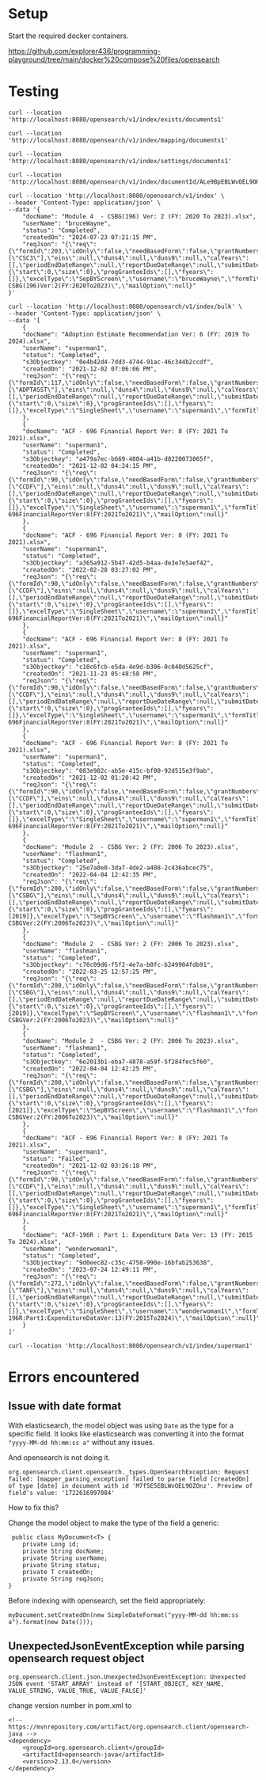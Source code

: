 * Setup

Start the required docker containers.

https://github.com/explorer436/programming-playground/tree/main/docker%20compose%20files/opensearch

* Testing

#+begin_src
curl --location 'http://localhost:8080/opensearch/v1/index/exists/documents1'
#+end_src

#+begin_src
curl --location 'http://localhost:8080/opensearch/v1/index/mapping/documents1'
#+end_src

#+begin_src
curl --location 'http://localhost:8080/opensearch/v1/index/settings/documents1'
#+end_src

#+begin_src
curl --location 'http://localhost:8080/opensearch/v1/index/documentId/ALe9BpEBLWvOEL9OHOmL'
#+end_src

#+begin_src
curl --location 'http://localhost:8080/opensearch/v1/index' \
--header 'Content-Type: application/json' \
--data '{
    "docName": "Module 4  - CSBG(196) Ver: 2 (FY: 2020 To 2023).xlsx",
    "userName": "bruceWayne",
    "status": "Completed",
    "createdOn": "2024-07-23 07:21:15 PM",
    "reqJson": "{\"req\":{\"formId\":203,\"idOnly\":false,\"needBasedForm\":false,\"grantNumbers\":null,\"programAcronyms\":[\"CSC3\"],\"eins\":null,\"duns4\":null,\"duns9\":null,\"calYears\":[],\"periodEndDateRange\":null,\"reportDueDateRange\":null,\"submitDateRange\":null,\"filterBy\":null,\"pagination\":{\"start\":0,\"size\":0},\"progGranteeIds\":[],\"fyears\":[]},\"excelType\":\"SepBYScreen\",\"username\":\"bruceWayne\",\"formTitle\":\"Module4-CSBG(196)Ver:2(FY:2020To2023)\",\"mailOption\":null}"
}'
#+end_src

#+begin_src
curl --location 'http://localhost:8080/opensearch/v1/index/bulk' \
--header 'Content-Type: application/json' \
--data '[
    {
	"docName": "Adoption Estimate Recommendation Ver: 6 (FY: 2019 To 2024).xlsx",
	"userName": "superman1",
	"status": "Completed",
	"s3Objectkey": "0e4b42d4-7dd3-4744-91ac-46c344b2ccdf",
	"createdOn": "2021-12-02 07:06:06 PM",
	"reqJson": "{\"req\":{\"formId\":117,\"idOnly\":false,\"needBasedForm\":false,\"grantNumbers\":null,\"programAcronyms\":[\"ADPTASST\"],\"eins\":null,\"duns4\":null,\"duns9\":null,\"calYears\":[],\"periodEndDateRange\":null,\"reportDueDateRange\":null,\"submitDateRange\":null,\"filterBy\":null,\"pagination\":{\"start\":0,\"size\":0},\"progGranteeIds\":[],\"fyears\":[]},\"excelType\":\"SingleSheet\",\"username\":\"superman1\",\"formTitle\":\"AdoptionEstimateRecommendationVer:6(FY:2019To2024)\",\"mailOption\":null}"
    },
    {
	"docName": "ACF - 696 Financial Report Ver: 8 (FY: 2021 To 2021).xlsx",
	"userName": "superman1",
	"status": "Completed",
	"s3Objectkey": "a479a7ec-b669-4804-a41b-d8220073065f",
	"createdOn": "2021-12-02 04:24:15 PM",
	"reqJson": "{\"req\":{\"formId\":90,\"idOnly\":false,\"needBasedForm\":false,\"grantNumbers\":null,\"programAcronyms\":[\"CCDF\"],\"eins\":null,\"duns4\":null,\"duns9\":null,\"calYears\":[],\"periodEndDateRange\":null,\"reportDueDateRange\":null,\"submitDateRange\":null,\"filterBy\":null,\"pagination\":{\"start\":0,\"size\":0},\"progGranteeIds\":[],\"fyears\":[]},\"excelType\":\"SingleSheet\",\"username\":\"superman1\",\"formTitle\":\"ACF-696FinancialReportVer:8(FY:2021To2021)\",\"mailOption\":null}"
    },
    {
	"docName": "ACF - 696 Financial Report Ver: 8 (FY: 2021 To 2021).xlsx",
	"userName": "superman1",
	"status": "Completed",
	"s3Objectkey": "a365a912-5b47-42d5-b4aa-de3e7e5aef42",
	"createdOn": "2022-02-28 03:27:02 PM",
	"reqJson": "{\"req\":{\"formId\":90,\"idOnly\":false,\"needBasedForm\":false,\"grantNumbers\":null,\"programAcronyms\":[\"CCDF\"],\"eins\":null,\"duns4\":null,\"duns9\":null,\"calYears\":[],\"periodEndDateRange\":null,\"reportDueDateRange\":null,\"submitDateRange\":null,\"filterBy\":null,\"pagination\":{\"start\":0,\"size\":0},\"progGranteeIds\":[],\"fyears\":[]},\"excelType\":\"SingleSheet\",\"username\":\"superman1\",\"formTitle\":\"ACF-696FinancialReportVer:8(FY:2021To2021)\",\"mailOption\":null}"
    },
    {
	"docName": "ACF - 696 Financial Report Ver: 8 (FY: 2021 To 2021).xlsx",
	"userName": "superman1",
	"status": "Completed",
	"s3Objectkey": "c10c6fcb-e5da-4e9d-b306-0c040d5625cf",
	"createdOn": "2021-11-23 05:48:58 PM",
	"reqJson": "{\"req\":{\"formId\":90,\"idOnly\":false,\"needBasedForm\":false,\"grantNumbers\":null,\"programAcronyms\":[\"CCDF\"],\"eins\":null,\"duns4\":null,\"duns9\":null,\"calYears\":[],\"periodEndDateRange\":null,\"reportDueDateRange\":null,\"submitDateRange\":null,\"filterBy\":null,\"pagination\":{\"start\":0,\"size\":0},\"progGranteeIds\":[],\"fyears\":[]},\"excelType\":\"SingleSheet\",\"username\":\"superman1\",\"formTitle\":\"ACF-696FinancialReportVer:8(FY:2021To2021)\",\"mailOption\":null}"
    },
    {
	"docName": "ACF - 696 Financial Report Ver: 8 (FY: 2021 To 2021).xlsx",
	"userName": "superman1",
	"status": "Completed",
	"s3Objectkey": "083e982c-ab5e-415c-bf00-92d515e3f9ab",
	"createdOn": "2021-12-02 01:20:42 PM",
	"reqJson": "{\"req\":{\"formId\":90,\"idOnly\":false,\"needBasedForm\":false,\"grantNumbers\":null,\"programAcronyms\":[\"CCDF\"],\"eins\":null,\"duns4\":null,\"duns9\":null,\"calYears\":[],\"periodEndDateRange\":null,\"reportDueDateRange\":null,\"submitDateRange\":null,\"filterBy\":null,\"pagination\":{\"start\":0,\"size\":0},\"progGranteeIds\":[],\"fyears\":[]},\"excelType\":\"SingleSheet\",\"username\":\"superman1\",\"formTitle\":\"ACF-696FinancialReportVer:8(FY:2021To2021)\",\"mailOption\":null}"
    },
    {
	"docName": "Module 2  - CSBG Ver: 2 (FY: 2006 To 2023).xlsx",
	"userName": "flashman1",
	"status": "Completed",
	"s3Objectkey": "25e7a0e0-3da7-4de2-a408-2c436abcec75",
	"createdOn": "2022-04-04 12:42:35 PM",
	"reqJson": "{\"req\":{\"formId\":200,\"idOnly\":false,\"needBasedForm\":false,\"grantNumbers\":null,\"programAcronyms\":[\"CSBG\"],\"eins\":null,\"duns4\":null,\"duns9\":null,\"calYears\":[],\"periodEndDateRange\":null,\"reportDueDateRange\":null,\"submitDateRange\":null,\"filterBy\":\"fiscalYear\",\"pagination\":{\"start\":0,\"size\":0},\"progGranteeIds\":[],\"fyears\":[2019]},\"excelType\":\"SepBYScreen\",\"username\":\"flashman1\",\"formTitle\":\"Module2-CSBGVer:2(FY:2006To2023)\",\"mailOption\":null}"
    },
    {
	"docName": "Module 2  - CSBG Ver: 2 (FY: 2006 To 2023).xlsx",
	"userName": "flashman1",
	"status": "Completed",
	"s3Objectkey": "c70c09d6-f5f2-4e7a-b0fc-b249904fdb91",
	"createdOn": "2022-03-25 12:57:25 PM",
	"reqJson": "{\"req\":{\"formId\":200,\"idOnly\":false,\"needBasedForm\":false,\"grantNumbers\":null,\"programAcronyms\":[\"CSBG\"],\"eins\":null,\"duns4\":null,\"duns9\":null,\"calYears\":[],\"periodEndDateRange\":null,\"reportDueDateRange\":null,\"submitDateRange\":null,\"filterBy\":\"fiscalYear\",\"pagination\":{\"start\":0,\"size\":0},\"progGranteeIds\":[],\"fyears\":[2019]},\"excelType\":\"SepBYScreen\",\"username\":\"flashman1\",\"formTitle\":\"Module2-CSBGVer:2(FY:2006To2023)\",\"mailOption\":null}"
    },
    {
	"docName": "Module 2  - CSBG Ver: 2 (FY: 2006 To 2023).xlsx",
	"userName": "flashman1",
	"status": "Completed",
	"s3Objectkey": "6e2013b1-eba7-4878-a59f-5f284fec5f60",
	"createdOn": "2022-04-04 12:42:25 PM",
	"reqJson": "{\"req\":{\"formId\":200,\"idOnly\":false,\"needBasedForm\":false,\"grantNumbers\":null,\"programAcronyms\":[\"CSBG\"],\"eins\":null,\"duns4\":null,\"duns9\":null,\"calYears\":[],\"periodEndDateRange\":null,\"reportDueDateRange\":null,\"submitDateRange\":null,\"filterBy\":\"fiscalYear\",\"pagination\":{\"start\":0,\"size\":0},\"progGranteeIds\":[],\"fyears\":[2021]},\"excelType\":\"SepBYScreen\",\"username\":\"flashman1\",\"formTitle\":\"Module2-CSBGVer:2(FY:2006To2023)\",\"mailOption\":null}"
    },
    {
	"docName": "ACF - 696 Financial Report Ver: 8 (FY: 2021 To 2021).xlsx",
	"userName": "superman1",
	"status": "Failed",
	"createdOn": "2021-12-02 03:26:18 PM",
	"reqJson": "{\"req\":{\"formId\":90,\"idOnly\":false,\"needBasedForm\":false,\"grantNumbers\":null,\"programAcronyms\":[\"CCDF\"],\"eins\":null,\"duns4\":null,\"duns9\":null,\"calYears\":[],\"periodEndDateRange\":null,\"reportDueDateRange\":null,\"submitDateRange\":null,\"filterBy\":null,\"pagination\":{\"start\":0,\"size\":0},\"progGranteeIds\":[],\"fyears\":[]},\"excelType\":\"SingleSheet\",\"username\":\"superman1\",\"formTitle\":\"ACF-696FinancialReportVer:8(FY:2021To2021)\",\"mailOption\":null}"
    },
    {
	"docName": "ACF-196R : Part 1: Expenditure Data Ver: 13 (FY: 2015 To 2024).xlsx",
	"userName": "wonderwoman1",
	"status": "Completed",
	"s3Objectkey": "9d0eec82-c35c-4758-990e-16bfab253638",
	"createdOn": "2023-07-24 12:49:11 PM",
	"reqJson": "{\"req\":{\"formId\":272,\"idOnly\":false,\"needBasedForm\":false,\"grantNumbers\":null,\"programAcronyms\":[\"TANF\"],\"eins\":null,\"duns4\":null,\"duns9\":null,\"calYears\":[],\"periodEndDateRange\":null,\"reportDueDateRange\":null,\"submitDateRange\":null,\"filterBy\":null,\"pagination\":{\"start\":0,\"size\":0},\"progGranteeIds\":[],\"fyears\":[]},\"excelType\":\"SingleSheet\",\"username\":\"wonderwoman1\",\"formTitle\":\"ACF-196R:Part1:ExpenditureDataVer:13(FY:2015To2024)\",\"mailOption\":null}"
    }
]'
#+end_src

#+begin_src
curl --location 'http://localhost:8080/opensearch/v1/index/superman1'
#+end_src

* Errors encountered

** Issue with date format

With elasticsearch, the model object was using ~Date~ as the type for a specific field. It looks like elasticsearch was converting it into the format ~"yyyy-MM-dd hh:mm:ss a"~ without any issues.

And opensearch is not doing it.

#+begin_src
org.opensearch.client.opensearch._types.OpenSearchException: Request failed: [mapper_parsing_exception] failed to parse field [createdOn] of type [date] in document with id 'M7f5E5EBLWvOEL9OZOnz'. Preview of field's value: '1722616997084'
#+end_src

How to fix this?

Change the model object to make the type of the field a generic:

#+begin_src
 public class MyDocument<T> {
    private Long id;
    private String docName;
    private String userName;
    private String status;
    private T createdOn;
    private String reqJson;
}
#+end_src

Before indexing with opensearch, set the field appropriately:

#+begin_src
myDocument.setCreatedOn(new SimpleDateFormat("yyyy-MM-dd hh:mm:ss a").format(new Date()));
#+end_src

** UnexpectedJsonEventException while parsing opensearch request object

#+begin_src
org.opensearch.client.json.UnexpectedJsonEventException: Unexpected JSON event 'START_ARRAY' instead of '[START_OBJECT, KEY_NAME, VALUE_STRING, VALUE_TRUE, VALUE_FALSE]'
#+end_src

change version number in pom.xml to
#+begin_src
<!-- https://mvnrepository.com/artifact/org.opensearch.client/opensearch-java -->
<dependency>
    <groupId>org.opensearch.client</groupId>
    <artifactId>opensearch-java</artifactId>
    <version>2.13.0</version>
</dependency>
#+end_src
